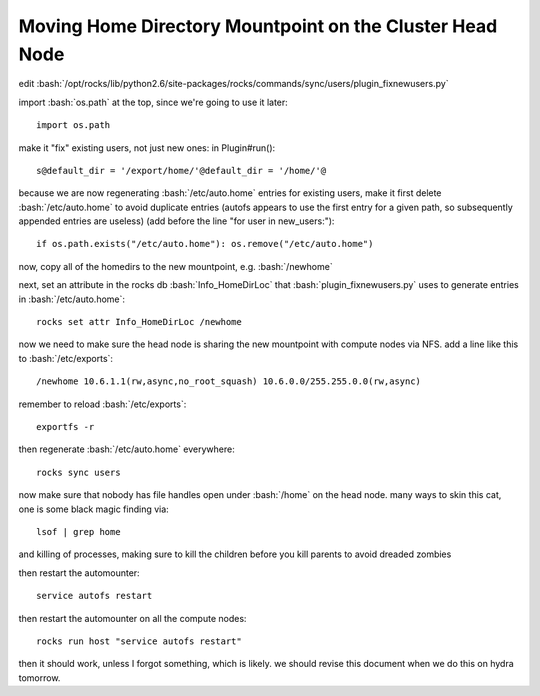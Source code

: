 .. role:: bash(code)
   :language: bash

*********************************************************
Moving Home Directory Mountpoint on the Cluster Head Node
*********************************************************

edit :bash:`/opt/rocks/lib/python2.6/site-packages/rocks/commands/sync/users/plugin_fixnewusers.py`

import :bash:`os.path` at the top, since we're going to use it later::

   import os.path

make it "fix" existing users, not just new ones: in Plugin#run()::

  s@default_dir = '/export/home/'@default_dir = '/home/'@

because we are now regenerating :bash:`/etc/auto.home` entries for existing users, make it first delete :bash:`/etc/auto.home` to avoid duplicate entries (autofs appears to use the first entry for a given path, so subsequently appended entries are useless) (add before the line "for user in new_users:")::

  if os.path.exists("/etc/auto.home"): os.remove("/etc/auto.home")
  
now, copy all of the homedirs to the new mountpoint, e.g. :bash:`/newhome`

next, set an attribute in the rocks db :bash:`Info_HomeDirLoc` that :bash:`plugin_fixnewusers.py` uses to generate entries in :bash:`/etc/auto.home`::

  rocks set attr Info_HomeDirLoc /newhome

now we need to make sure the head node is sharing the new mountpoint with compute nodes via NFS.  add a line like this to :bash:`/etc/exports`::

  /newhome 10.6.1.1(rw,async,no_root_squash) 10.6.0.0/255.255.0.0(rw,async)
  
remember to reload :bash:`/etc/exports`::

  exportfs -r

then regenerate :bash:`/etc/auto.home` everywhere::

  rocks sync users

now make sure that nobody has file handles open under :bash:`/home` on the head node.  many ways to skin this cat, one is some black magic finding via::

  lsof | grep home
  
and killing of processes, making sure to kill the children before you kill parents to avoid dreaded zombies

then restart the automounter::

  service autofs restart
  
then restart the automounter on all the compute nodes::

  rocks run host "service autofs restart"
  
then it should work, unless I forgot something, which is likely.  we should revise this document when we do this on hydra tomorrow.
